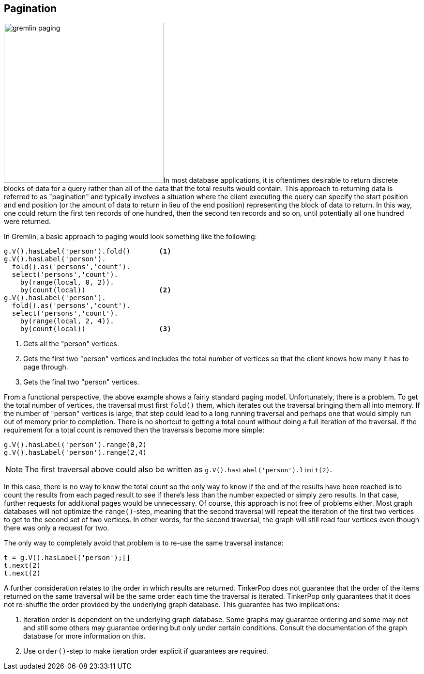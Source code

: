 ////
Licensed to the Apache Software Foundation (ASF) under one or more
contributor license agreements.  See the NOTICE file distributed with
this work for additional information regarding copyright ownership.
The ASF licenses this file to You under the Apache License, Version 2.0
(the "License"); you may not use this file except in compliance with
the License.  You may obtain a copy of the License at

  http://www.apache.org/licenses/LICENSE-2.0

Unless required by applicable law or agreed to in writing, software
distributed under the License is distributed on an "AS IS" BASIS,
WITHOUT WARRANTIES OR CONDITIONS OF ANY KIND, either express or implied.
See the License for the specific language governing permissions and
limitations under the License.
////
[[pagination]]
== Pagination

image:gremlin-paging.png[float=left,width=330]In most database applications, it is oftentimes desirable to return
discrete blocks of data for a query rather than all of the data that the total results would contain. This approach to
returning data is referred to as "pagination" and typically involves a situation where the client executing the query
can specify the start position and end position (or the amount of data to return in lieu of the end position)
representing the block of data to return. In this way, one could return the first ten records of one hundred, then the
second ten records and so on, until potentially all one hundred were returned.

In Gremlin, a basic approach to paging would look something like the following:

[gremlin-groovy,modern]
----
g.V().hasLabel('person').fold()       <1>
g.V().hasLabel('person').
  fold().as('persons','count').
  select('persons','count').
    by(range(local, 0, 2)).
    by(count(local))                  <2>
g.V().hasLabel('person').
  fold().as('persons','count').
  select('persons','count').
    by(range(local, 2, 4)).
    by(count(local))                  <3>
----

<1> Gets all the "person" vertices.
<2> Gets the first two "person" vertices and includes the total number of vertices so that the client knows how many
it has to page through.
<3> Gets the final two "person" vertices.

From a functional perspective, the above example shows a fairly standard paging model. Unfortunately, there is a
problem. To get the total number of vertices, the traversal must first `fold()` them, which iterates out
the traversal bringing them all into memory. If the number of "person" vertices is large, that step could lead to a
long running traversal and perhaps one that would simply run out of memory prior to completion. There is no shortcut
to getting a total count without doing a full iteration of the traversal. If the requirement for a total count is
removed then the traversals become more simple:

[gremlin-groovy,modern]
----
g.V().hasLabel('person').range(0,2)
g.V().hasLabel('person').range(2,4)
----

NOTE: The first traversal above could also be written as `g.V().hasLabel('person').limit(2)`.

In this case, there is no way to know the total count so the only way to know if the end of the results have been
reached is to count the results from each paged result to see if there's less than the number expected or simply zero
results. In that case, further requests for additional pages would be unnecessary. Of course, this approach is not
free of problems either. Most graph databases will not optimize the `range()`-step, meaning that the second traversal
will repeat the iteration of the first two vertices to get to the second set of two vertices. In other words, for the
second traversal, the graph will still read four vertices even though there was only a request for two.

The only way to completely avoid that problem is to re-use the same traversal instance:

[gremlin-groovy,modern]
----
t = g.V().hasLabel('person');[]
t.next(2)
t.next(2)
----

A further consideration relates to the order in which results are returned. TinkerPop does not guarantee that the
order of the items returned on the same traversal will be the same order each time the traversal is iterated.
TinkerPop only guarantees that it does not re-shuffle the order provided by the underlying graph database. This
guarantee has two implications:

1. Iteration order is dependent on the underlying graph database. Some graphs may guarantee ordering and some may not
and still some others may guarantee ordering but only under certain conditions. Consult the documentation of the
graph database for more information on this.
2. Use `order()`-step to make iteration order explicit if guarantees are required.  

